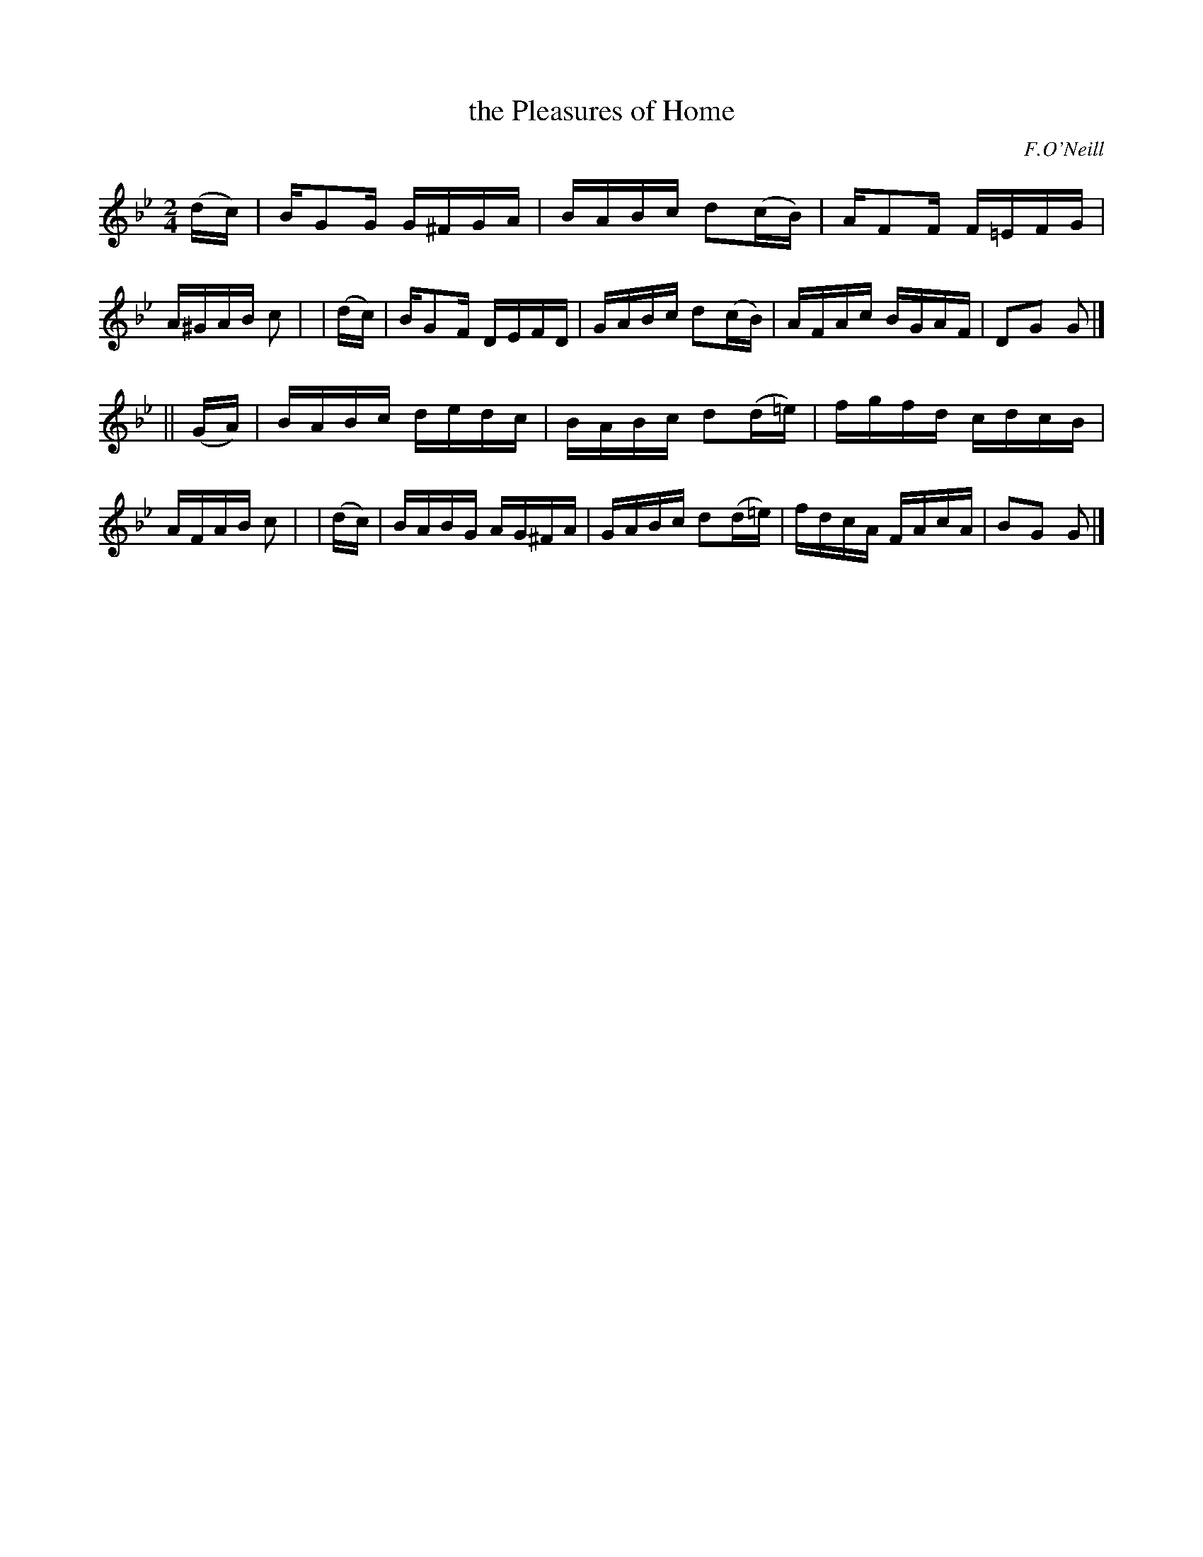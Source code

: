 X: 1200
T: the Pleasures of Home
R: reel
%S:s:2 b:16(8+8)
B: O'Neill's 1850 #1200
O: F.O'Neill
Z: Trish O'Neil
M: 2/4
L: 1/16
K: Gm
   (dc) | BG2G G^FGA | BABc d2(cB)  | AF2F F=EFG | A^GAB c2 |\
|  (dc) | BG2F DEFD  | GABc d2(cB)  | AFAc BGAF  | D2G2  G2 |]
|| (GA) | BABc dedc  | BABc d2(d=e) | fgfd cdcB  | AFAB  c2 |\
|  (dc) | BABG AG^FA | GABc d2(d=e) | fdcA FAcA  | B2G2  G2 |]
